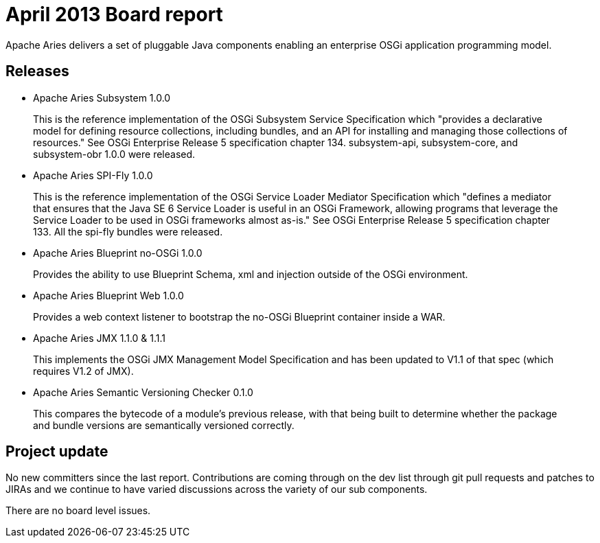 = April 2013 Board report

Apache Aries delivers a set of pluggable Java components enabling an enterprise OSGi application programming model.

== Releases

* Apache Aries Subsystem 1.0.0

____
This is the reference implementation of the OSGi Subsystem Service Specification which "provides a declarative model for defining resource collections, including bundles, and an API for installing and managing those collections of resources." See OSGi Enterprise Release 5 specification chapter 134.
subsystem-api, subsystem-core, and subsystem-obr 1.0.0 were released.
____

* Apache Aries SPI-Fly 1.0.0

____
This is the reference implementation of the OSGi Service Loader Mediator Specification which "defines a mediator that ensures that the Java SE 6 Service Loader is useful in an OSGi Framework, allowing programs that leverage the Service Loader to be used in OSGi frameworks almost as-is." See OSGi Enterprise Release 5 specification chapter 133.
All the spi-fly bundles were released.
____

* Apache Aries Blueprint no-OSGi 1.0.0

____
Provides the ability to use Blueprint Schema, xml and injection outside of the OSGi environment.
____

* Apache Aries Blueprint Web 1.0.0

____
Provides a web context listener to bootstrap the no-OSGi Blueprint container inside a WAR.
____

* Apache Aries JMX 1.1.0 & 1.1.1

____
This implements the OSGi JMX Management Model Specification and has been updated to V1.1 of that spec (which requires V1.2 of JMX).
____

* Apache Aries Semantic Versioning Checker 0.1.0

____
This compares the bytecode of a module's previous release, with that being built to determine whether the package and bundle versions are semantically versioned correctly.
____

== Project update

No new committers since the last report.
Contributions are coming through on the dev list through git pull requests and patches to JIRAs and we continue to have varied discussions across the variety of our sub components.

There are no board level issues.
